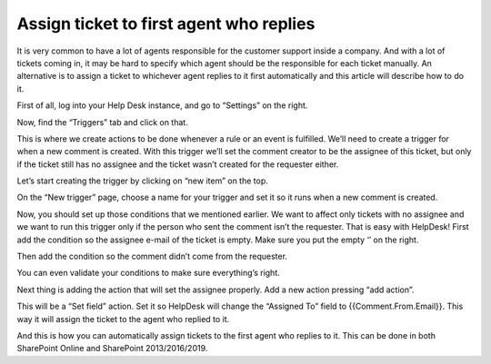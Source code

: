 Assign ticket to first agent who replies
########################################

It is very common to have a lot of agents responsible for the customer support inside a company. And with a lot of tickets coming in, it may be hard to specify which agent should be the responsible for each ticket manually. An alternative is to assign a ticket to whichever agent replies to it first automatically and this article will describe how to do it.

First of all, log into your Help Desk instance, and go to “Settings” on the right.

|image-1| 

Now, find the “Triggers” tab and click on that.

|image-2|

This is where we create actions to be done whenever a rule or an event is fulfilled. We’ll need to create a trigger for when a new comment is created. With this trigger we’ll set the comment creator to be the assignee of this ticket, but only if the ticket still has no assignee and the ticket wasn’t created for the requester either.

Let’s start creating the trigger by clicking on “new item” on the top.

|image-3|

On the “New trigger” page, choose a name for your trigger and set it so it runs when a new comment is created.

|image-4|

Now, you should set up those conditions that we mentioned earlier. We want to affect only tickets with no assignee and we want to run this trigger only if the person who sent the comment isn’t the requester.
That is easy with HelpDesk! First add the condition so the assignee e-mail of the ticket is empty. Make sure you put the empty ‘’ on the right.

|image-5|

Then add the condition so the comment didn’t come from the requester.

|image-6|

You can even validate your conditions to make sure everything’s right.

|image-7|

Next thing is adding the action that will set the assignee properly. Add a new action pressing “add action”.

|image-8|

This will be a “Set field” action. Set it so HelpDesk will change the “Assigned To” field to {{Comment.From.Email}}. This way it will assign the ticket to the agent who replied to it.

|image-9|

And this is how you can automatically assign tickets to the first agent who replies to it. This can be done in both SharePoint Online and SharePoint 2013/2016/2019.

.. _From ribbon: #from-ribbon
.. _From site settings: #from-settings

.. |image-1| image:: ../_static/img/first-agent-1.png
   :alt: Settings button
.. |image-2| image:: ../_static/img/first-agent-2.png
   :alt: Triggers
.. |image-3| image:: ../_static/img/first-agent-3.png
   :alt: New item
.. |image-4| image:: ../_static/img/first-agent-4.png
   :alt: New trigger page
.. |image-5| image:: ../_static/img/first-agent-5.png
   :alt: First condition
.. |image-6| image:: ../_static/img/first-agent-6.png
   :alt: Second condition
.. |image-7| image:: ../_static/img/first-agent-7.png
   :alt: Validate condition
.. |image-8| image:: ../_static/img/first-agent-8.png
   :alt: Set assignee
.. |image-9| image:: ../_static/img/first-agent-9.png
   :alt: Set field